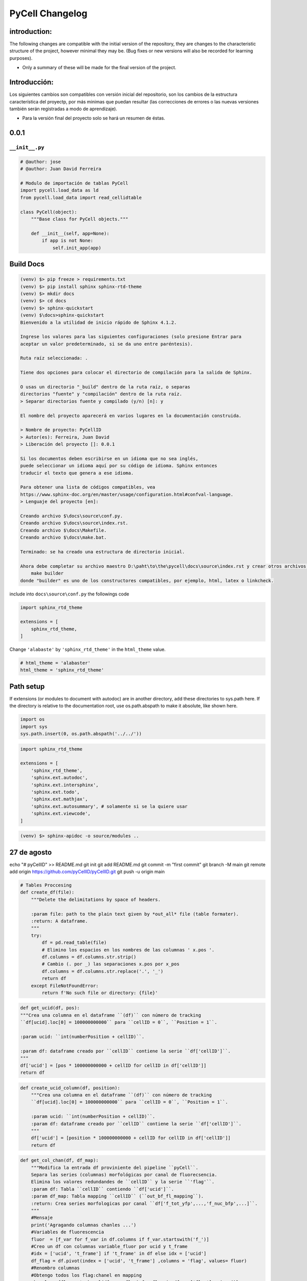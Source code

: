 PyCell Changelog
=========================

introduction:
-------------

The following changes are compatible with the initial version of the repository, they are changes to the characteristic structure of the project, however minimal they may be. (Bug fixes or new versions will also be recorded for learning purposes).

- Only a summary of these will be made for the final version of the project.

Introducción:
-------------

Los siguientes cambios son compatibles con versión inicial del repositorio, son los cambios de la estructura característica del proyectp, por más minimas que puedan resultar (las correcciones de errores o las nuevas versiones también serán registradas a modo de aprendizaje).

- Para la versión final del proyecto solo se hará un resumen de éstas.

0.0.1
-------

``__init__.py``
~~~~~~~~~~~~~~~~


.. code-block:: python
    
    # @author: jose
    # @author: Juan David Ferreira
    
    # Modulo de importación de tablas PyCell
    import pycell.load_data as ld
    from pycell.load_data import read_cellidtable
    
    class PyCell(object):
        """Base class for PyCell objects."""
        
        def __init__(self, app=None):
            if app is not None:
                self.init_app(app)

Build Docs
--------------

.. code-block:: none

    (venv) $> pip freeze > requirements.txt
    (venv) $> pip install sphinx sphinx-rtd-theme
    (venv) $> mkdir docs
    (venv) $> cd docs
    (venv) $> sphinx-quickstart
    (venv) $\docs>sphinx-quickstart
    Bienvenido a la utilidad de inicio rápido de Sphinx 4.1.2.
    
    Ingrese los valores para las siguientes configuraciones (solo presione Entrar para
    aceptar un valor predeterminado, si se da uno entre paréntesis).
    
    Ruta raíz seleccionada: .
    
    Tiene dos opciones para colocar el directorio de compilación para la salida de Sphinx.
    
    O usas un directorio "_build" dentro de la ruta raíz, o separas
    directorios "fuente" y "compilación" dentro de la ruta raíz.
    > Separar directorios fuente y compilado (y/n) [n]: y
    
    El nombre del proyecto aparecerá en varios lugares en la documentación construida.
    
    > Nombre de proyecto: PyCellID
    > Autor(es): Ferreira, Juan David
    > Liberación del proyecto []: 0.0.1
    
    Si los documentos deben escribirse en un idioma que no sea inglés,
    puede seleccionar un idioma aquí por su código de idioma. Sphinx entonces
    traducir el texto que genera a ese idioma.
    
    Para obtener una lista de códigos compatibles, vea
    https://www.sphinx-doc.org/en/master/usage/configuration.html#confval-language.
    > Lenguaje del proyecto [en]: 
    
    Creando archivo $\docs\source\conf.py.
    Creando archivo $\docs\source\index.rst.
    Creando archivo $\docs\Makefile.
    Creando archivo $\docs\make.bat.
    
    Terminado: se ha creado una estructura de directorio inicial.
    
    Ahora debe completar su archivo maestro D:\paht\to\the\pycell\docs\source\index.rst y crear otros archivos fuente de documentación. Use el archivo Makefile para compilar los documentos, así ejecute el comando:
        make builder
    donde "builder" es uno de los constructores compatibles, por ejemplo, html, latex o linkcheck.

include into ``docs\source\conf.py`` the followings code

.. code-block:: python
    
    import sphinx_rtd_theme

    extensions = [
        sphinx_rtd_theme,
    ]

Change ``'alabaste'`` by ``'sphinx_rtd_theme'`` in the ``html_theme`` value.

.. code-block:: python

    # html_theme = 'alabaster'
    html_theme = 'sphinx_rtd_theme'

Path setup
--------------------------------------------------------------

If extensions (or modules to document with autodoc) are in another directory,
add these directories to sys.path here. If the directory is relative to the
documentation root, use os.path.abspath to make it absolute, like shown here.

.. code-block:: python
    
    import os
    import sys
    sys.path.insert(0, os.path.abspath('../../'))

.. code-block:: python
    
    import sphinx_rtd_theme

    extensions = [
        'sphinx_rtd_theme',
        'sphinx.ext.autodoc',
        'sphinx.ext.intersphinx',
        'sphinx.ext.todo',
        'sphinx.ext.mathjax',
        'sphinx.ext.autosummary', # solamente si se la quiere usar
        'sphinx.ext.viewcode',
    ]

.. code-block:: none

    (venv) $> sphinx-apidoc -o source/modules ..


27 de agosto
---------------------

echo "# pyCellID" >> README.md
git init
git add README.md
git commit -m "first commit"
git branch -M main
git remote add origin https://github.com/pyCellID/pyCellID.git
git push -u origin main




.. code-block:: python

    # Tables Proccesing
    def create_df(file):
        """Delete the delimitations by space of headers.
        
        :param file: path to the plain text given by *out_all* file (table formater).
        :return: A dataframe.
        """
        try:
            df = pd.read_table(file)
            # Elimino los espacios en los nombres de las columnas ' x.pos '.
            df.columns = df.columns.str.strip()
            # Cambio (. por _) las separaciones x.pos por x_pos
            df.columns = df.columns.str.replace('.', '_')
            return df
        except FileNotFoundError:
            return f'No such file or directory: {file}'


.. code-block:: python

    def get_ucid(df, pos):
    """Crea una columna en el dataframe ``(df)`` con número de tracking
    ``df[ucid].loc[0] = 100000000000`` para ``cellID = 0``, ``Position = 1``.

    :param ucid: ``int(numberPosition + cellID)``.

    :param df: dataframe creado por ``cellID`` contiene la serie ``df['cellID']``.
    """
    df['ucid'] = [pos * 100000000000 + cellID for cellID in df['cellID']]
    return df

.. code-block:: python

    def create_ucid_column(df, position):
        """Crea una columna en el dataframe ``(df)`` con número de tracking
        ``df[ucid].loc[0] = 100000000000`` para ``cellID = 0``, ``Position = 1``.
        
        :param ucid: ``int(numberPosition + cellID)``.
        :param df: dataframe creado por ``cellID`` contiene la serie ``df['cellID']``.
        """
        df['ucid'] = [position * 100000000000 + cellID for cellID in df['cellID']]
        return df


.. code-block:: python

    def get_col_chan(df, df_map):
        """Modifica la entrada df proviniente del pipeline ``pyCell``. 
        Separa las series (columnas) morfológicas por canal de fluorecsencia.
        Elimina los valores redundandes de ``cellID`` y la serie ``'flag'``.
        :param df: Tabla ``cellID`` contiendo ``df['ucid']``.
        :param df_map: Tabla mapping ``cellID`` (``out_bf_fl_mapping``).
        :return: Crea series morfologicas por canal ``df['f_tot_yfp',...,'f_nuc_bfp',...]``.
        """
        #Mensaje
        print('Agragando columnas chanles ...')
        #Variables de fluorescencia
        fluor  = [f_var for f_var in df.columns if f_var.startswith('f_')]
        #Creo un df con columnas variable_fluor por ucid y t_frame
        #idx = ['ucid', 't_frame'] if 't_frame' in df else idx = ['ucid']
        df_flag = df.pivot(index = ['ucid', 't_frame'] ,columns = 'flag', values= fluor)
        #Renombro columnas 
        #Obtengo todos los flag:chanel en mapping
        chanels = {flag:get_chanel(df_map, flag) for flag in df_map['flag'].unique()}
        #Col_name
        df_flag.columns = [n[0] + '_' + chanels[n[1]] for n in df_flag.columns]
        #Lista de variables morfologicas
        morf = [name for name in df.columns if not name.startswith('f_')]
        
        #Creo un df con las variables morfologicas
        #Elimino las redundancias creadas por cellID, registo un solo flag. 
        df_morf = df[df.flag == 0 ][morf]
        df_morf.set_index(['ucid', 't_frame'], inplace=True)
        #Junto los df_flag y df_morf
        df = pd.merge(df_morf, df_flag, on=['ucid', 't_frame'], how='outer')
        del df['flag']
        #Por congruencia con RCell
        #Indices numéricos. ucid, t_frama pasan a columnas
        df = df.reset_index()
        #Ordeno columnas compatible con marco de datos RCell
        col = ['pos', 't_frame', 'ucid', 'cellID']
        df = pd.concat([df[col],df.drop(col,axis=1)], axis=1)
        return df

la función ``get_col_chan(df, df_map)`` está bien pero hace demasiadas cosas a la vez. Es sólo mí opinión. Pero si funciona dejemposlo ahí.


.. code-block:: python

    def create_morphological_series_by_channel(df, df_map):
        """Modifica la entrada df proviniente del pipeline ``pyCell``. 
        Separa las series (columnas) morfológicas por canal de fluorecsencia.
        Elimina los valores redundandes de ``cellID`` y la serie ``'flag'``.
        :param df: Tabla ``cellID`` contiendo ``df['ucid']``.
        :param df_map: Tabla mapping ``cellID`` (``out_bf_fl_mapping``).
        :return: Crea serias morfologicas por canal ``df['f_tot_yfp',...,'f_nuc_bfp',...]``.
        """
        #Variables de fluorescencia
        fluor  = [f_var for f_var in df.columns if f_var.startswith('f_')]
        idx = ['ucid', 't_frame']
        #Creo un df con columnas variable_fluor por ucid y t_frame
        #idx = ['ucid', 't_frame'] if 't_frame' in df else idx = ['ucid']
        df_flag = df.pivot(index = idx,
                           columns = 'flag',
                           values= fluor)
        #Renombro columnas 
        #Obtengo todos los flag:chanel en mapping
        chanels = {flag:get_chanel(df_map, flag) for flag in df_map['flag'].unique()}
        #Col_name
        df_flag.columns = [n[0] + '_' + chanels[n[1]] for n in df_flag.columns]
        #Lista de variables morfologicas
        morf = [name for name in df.columns if not name.startswith('f_')]
        
        #Creo un df con las variables morfologicas
        #Elimino las redundancias creadas por cellID, registo un solo flag. 
        df_morf = df[df.flag == 0 ][morf]
        df_morf.set_index(idx, inplace=True)
        #Junto los df_flag y df_morf
        df = pd.merge(df_morf, df_flag, on=idx, how='outer')
        del df['flag']
        #Por congruencia con RCell
        #Indices numéricos. ucid, t_frama pasan a columnas
        df = df.reset_index()
        #Ordeno columnas compatible con marco de datos RCell
        col = ['pos', 't_frame', 'ucid', 'cellID']
        df = pd.concat([df[col], df.drop(col, axis=1)], axis=1)
        return df


.. code-block:: none

    (venv) $>git remote -v
    origin  https://github.com/juniors90/pycell.git (fetch)
    origin  https://github.com/juniors90/pycell.git (push)
    
    (venv) $>git remote -h
    usage: git remote [-v | --verbose]
       or: git remote add [-t <branch>] [-m <master>] [-f] [--tags | --no-tags] [--mirror=<fetch|push>] <name> <url>
       or: git remote rename <old> <new>
       or: git remote remove <name>
       or: git remote set-head <name> (-a | --auto | -d | --delete | <branch>)
       or: git remote [-v | --verbose] show [-n] <name>
       or: git remote prune [-n | --dry-run] <name>
       or: git remote [-v | --verbose] update [-p | --prune] [(<group> | <remote>)...]
       or: git remote set-branches [--add] <name> <branch>...
       or: git remote get-url [--push] [--all] <name>
       or: git remote set-url [--push] <name> <newurl> [<oldurl>]
       or: git remote set-url --add <name> <newurl>
       or: git remote set-url --delete <name> <url>
       
        -v, --verbose         be verbose; must be placed before a subcommand
    
    (venv) $>

    (venv) $>git remote rename origin fork
    
    (venv) $>git remote -v
    fork    https://github.com/juniors90/pycell.git (fetch)
    fork    https://github.com/juniors90/pycell.git (push)
    
    (venv) $>git remote add origin https://github.com/darksideoftheshmoo/pycell.git
    
    (venv) $>git remote -v
    fork    https://github.com/juniors90/pycell.git (fetch)
    fork    https://github.com/juniors90/pycell.git (push)
    origin  https://github.com/darksideoftheshmoo/pycell.git (fetch)
    origin  https://github.com/darksideoftheshmoo/pycell.git (push)
    
    (venv) $> git checkout -b juniors90

    git branch -M main
    